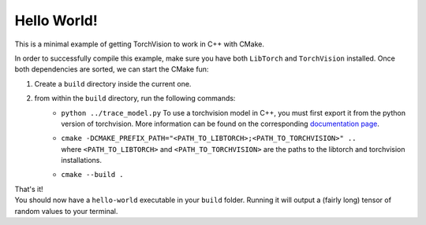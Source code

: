 Hello World!
============

This is a minimal example of getting TorchVision to work in C++ with CMake.


In order to successfully compile this example, make sure you have both ``LibTorch`` and
``TorchVision`` installed.
Once both dependencies are sorted, we can start the CMake fun:

1) Create a ``build`` directory inside the current one.
2) from within the ``build`` directory, run the following commands:
    - ``python ../trace_model.py`` To use a torchvision model in C++, you must first export it from the python version of torchvision. More information can be found on the corresponding `documentation page <https://pytorch.org/tutorials/advanced/cpp_export.html#loading-a-torchscript-model-in-c>`_.
    - | ``cmake -DCMAKE_PREFIX_PATH="<PATH_TO_LIBTORCH>;<PATH_TO_TORCHVISION>" ..``
      | where ``<PATH_TO_LIBTORCH>`` and ``<PATH_TO_TORCHVISION>`` are the paths to the libtorch and torchvision installations.
    - ``cmake --build .``

| That's it!
| You should now have a ``hello-world`` executable in your ``build`` folder.
 Running it will output a (fairly long) tensor of random values to your terminal.
